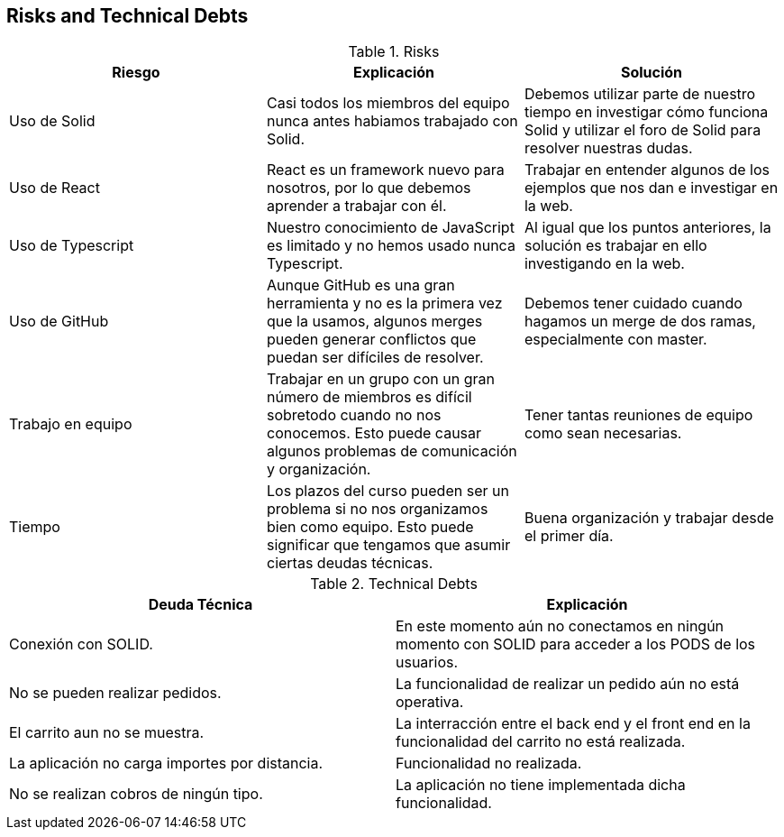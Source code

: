 [[section-technical-risks]]
== Risks and Technical Debts

.Risks
|===
|Riesgo |Explicación |Solución

|Uso de Solid
|Casi todos los miembros del equipo nunca antes habiamos trabajado con Solid.
|Debemos utilizar parte de nuestro tiempo en investigar cómo funciona Solid y utilizar el foro de Solid para resolver nuestras dudas.

|Uso de React
|React es un framework nuevo para nosotros, por lo que debemos aprender a trabajar con él.
|Trabajar en entender algunos de los ejemplos que nos dan e investigar en la web.

|Uso de Typescript
|Nuestro conocimiento de JavaScript es limitado y no hemos usado nunca Typescript.
|Al igual que los puntos anteriores, la solución es trabajar en ello investigando en la web.

|Uso de GitHub
|Aunque GitHub es una gran herramienta y no es la primera vez que la usamos, algunos merges pueden generar conflictos que puedan ser difíciles de resolver.
|Debemos tener cuidado cuando hagamos un merge de dos ramas, especialmente con master.

|Trabajo en equipo
|Trabajar en un grupo con un gran número de miembros es difícil sobretodo cuando no nos conocemos. Esto puede causar algunos problemas de comunicación y organización.
|Tener tantas reuniones de equipo como sean necesarias.

|Tiempo
|Los plazos del curso pueden ser un problema si no nos organizamos bien como equipo. Esto puede significar que tengamos que asumir ciertas deudas técnicas.
|Buena organización y trabajar desde el primer día.

|===

.Technical Debts
|===
|Deuda Técnica | Explicación

| Conexión con SOLID.
| En este momento aún no conectamos en ningún momento con SOLID para acceder a los PODS de los usuarios.

| No se pueden realizar pedidos.
| La funcionalidad de realizar un pedido aún no está operativa.

| El carrito aun no se muestra.
| La interracción entre el back end y el front end en la funcionalidad del carrito no está realizada.

| La aplicación no carga importes por distancia.
| Funcionalidad no realizada.

| No se realizan cobros de ningún tipo.
| La aplicación no tiene implementada dicha funcionalidad.

|===